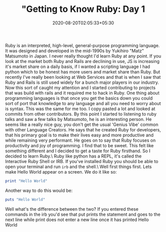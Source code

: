 #+TITLE: "Getting to Know Ruby: Day 1
#+date: 2020-08-20T02:05:33+05:30
#+tags[]: ruby language web

Ruby is an interpreted, high-level, general-purpose programming language. It was designed and developed in the mid-1990s by Yukihiro "Matz" Matsumoto in Japan. I never really thought I'd learn Ruby at any point. If you look at the market both Ruby and Rails are declining in use, JS is increasing it's market share on a daily basis, if I wanted a scripting language I had python which to be honest has more users and market share than Ruby. But recently I've really been looking at Web Services and that is when I saw that Ruby and Rails is still used widely for a bunch major players in our industry. Now this sort of caught my attention and I started contributing to projects that was build with rails and it required me to hack in Ruby. One thing about programming languages is that once you get the basics down you could sort of port that knowledge to any language and all you need to worry about is syntax. This was the same for me too. I copy pasted a lot and looked at commits from other contributors.
By this point I started to listening to ruby talks and saw a few talks by Matsumoto, he is an interesting person. He seems like a really nice guy, you don't get the usual 'Genius Vibe' common with other Language Creators. He says that he created Ruby for developers, that his primary goal is to make their lives easy and more productive and while remaining very performant. He goes on to say that Ruby focuses on productivity and joy of programming. I find that to be sweet. This felt like something different and I decided to get a taste for Ruby firsthand. So I decided to learn Ruby.\
Ruby like python has a REPL, it's called the Interactive Ruby Shell or IRB. If you've installed Ruby you should be able to open your terminal and run =irb= and the shell.\
Well first things first. Lets make Hello World appear on a screen. We do it like so:
#+begin_src ruby
print "Hello World" 
#+end_src
Another way to do this would be:
#+begin_src ruby
puts "Hello World" 
#+end_src

Well what's the difference between the two? If you entered these commands in the irb you'd see that put prints the statement and goes to the next line while print does not enter a new line once it has printed Hello World
